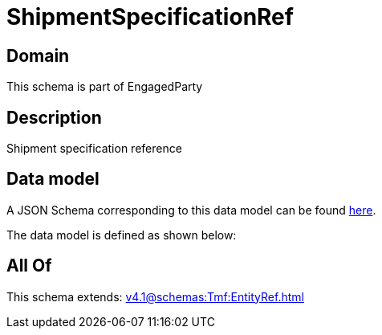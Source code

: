 = ShipmentSpecificationRef

[#domain]
== Domain

This schema is part of EngagedParty

[#description]
== Description

Shipment specification reference


[#data_model]
== Data model

A JSON Schema corresponding to this data model can be found https://tmforum.org[here].

The data model is defined as shown below:


[#all_of]
== All Of

This schema extends: xref:v4.1@schemas:Tmf:EntityRef.adoc[]
